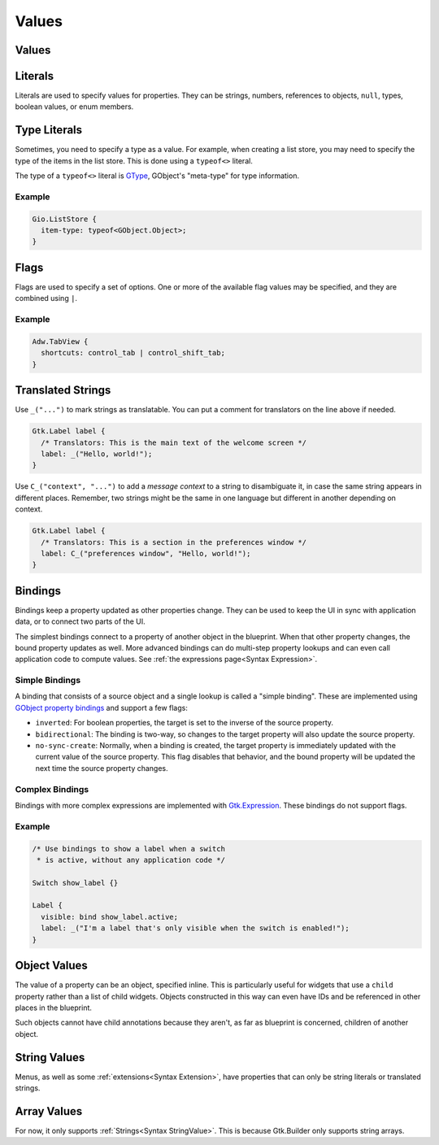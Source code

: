 ======
Values
======


.. _Syntax Value:

Values
------

.. rst-class:: grammar-block

   Value = :ref:`Translated<Syntax Translated>` | :ref:`Flags<Syntax Flags>` | :ref:`Literal<Syntax Literal>`


.. _Syntax Literal:

Literals
--------

.. rst-class:: grammar-block

   Literal = :ref:`TypeLiteral<Syntax TypeLiteral>` | QuotedLiteral | NumberLiteral | IdentLiteral
   QuotedLiteral = <value::ref:`QUOTED<Syntax QUOTED>`>
   NumberLiteral = ( '-' | '+' )? <value::ref:`NUMBER<Syntax NUMBER>`>
   IdentLiteral = <ident::ref:`IDENT<Syntax IDENT>`>

Literals are used to specify values for properties. They can be strings, numbers, references to objects, ``null``, types, boolean values, or enum members.

.. _Syntax TypeLiteral:

Type Literals
-------------

.. rst-class:: grammar-block

   TypeLiteral = 'typeof' '<' :ref:`TypeName<Syntax TypeName>` '>'

Sometimes, you need to specify a type as a value. For example, when creating a list store, you may need to specify the type of the items in the list store. This is done using a ``typeof<>`` literal.

The type of a ``typeof<>`` literal is `GType <https://docs.gtk.org/gobject/alias.Type.html>`_, GObject's "meta-type" for type information.


Example
~~~~~~~

.. code-block:: blueprint

   Gio.ListStore {
     item-type: typeof<GObject.Object>;
   }


.. _Syntax Flags:

Flags
-----

.. rst-class:: grammar-block

   Flags = <first::ref:`IDENT<Syntax IDENT>`> '|' ( <rest::ref:`IDENT<Syntax IDENT>`> )|+

Flags are used to specify a set of options. One or more of the available flag values may be specified, and they are combined using ``|``.

Example
~~~~~~~

.. code-block:: blueprint

   Adw.TabView {
     shortcuts: control_tab | control_shift_tab;
   }


.. _Syntax Translated:

Translated Strings
------------------

.. rst-class:: grammar-block

   Translated = ( '_' '(' <string::ref:`QUOTED<Syntax QUOTED>`> ')' ) | ( '\C_' '(' <context::ref:`QUOTED<Syntax QUOTED>`> ',' <string::ref:`QUOTED<Syntax QUOTED>`> ')' )


Use ``_("...")`` to mark strings as translatable. You can put a comment for translators on the line above if needed.

.. code-block:: blueprint

   Gtk.Label label {
     /* Translators: This is the main text of the welcome screen */
     label: _("Hello, world!");
   }

Use ``C_("context", "...")`` to add a *message context* to a string to disambiguate it, in case the same string appears in different places. Remember, two strings might be the same in one language but different in another depending on context.

.. code-block:: blueprint

   Gtk.Label label {
     /* Translators: This is a section in the preferences window */
     label: C_("preferences window", "Hello, world!");
   }


.. _Syntax Binding:

Bindings
--------

.. rst-class:: grammar-block

   Binding = 'bind' :ref:`Expression<Syntax Expression>` (BindingFlag)*
   BindingFlag = 'inverted' | 'bidirectional' | 'no-sync-create'

Bindings keep a property updated as other properties change. They can be used to keep the UI in sync with application data, or to connect two parts of the UI.

The simplest bindings connect to a property of another object in the blueprint. When that other property changes, the bound property updates as well. More advanced bindings can do multi-step property lookups and can even call application code to compute values. See :ref:`the expressions page<Syntax Expression>`.

Simple Bindings
~~~~~~~~~~~~~~~

A binding that consists of a source object and a single lookup is called a "simple binding". These are implemented using `GObject property bindings <https://docs.gtk.org/gobject/method.Object.bind_property.html>`_ and support a few flags:

- ``inverted``: For boolean properties, the target is set to the inverse of the source property.
- ``bidirectional``: The binding is two-way, so changes to the target property will also update the source property.
- ``no-sync-create``: Normally, when a binding is created, the target property is immediately updated with the current value of the source property. This flag disables that behavior, and the bound property will be updated the next time the source property changes.

Complex Bindings
~~~~~~~~~~~~~~~~

Bindings with more complex expressions are implemented with `Gtk.Expression <https://docs.gtk.org/gtk4/class.Expression.html>`_. These bindings do not support flags.

Example
~~~~~~~

.. code-block:: blueprint

   /* Use bindings to show a label when a switch
    * is active, without any application code */

   Switch show_label {}

   Label {
     visible: bind show_label.active;
     label: _("I'm a label that's only visible when the switch is enabled!");
   }

.. _Syntax ObjectValue:

Object Values
-------------

.. rst-class:: grammar-block

   ObjectValue = :ref:`Object<Syntax Object>`

The value of a property can be an object, specified inline. This is particularly useful for widgets that use a ``child`` property rather than a list of child widgets. Objects constructed in this way can even have IDs and be referenced in other places in the blueprint.

Such objects cannot have child annotations because they aren't, as far as blueprint is concerned, children of another object.


.. _Syntax StringValue:

String Values
-------------

.. rst-class:: grammar-block

   StringValue = :ref:`Translated<Syntax Translated>` | :ref:`QuotedLiteral<Syntax Literal>`

Menus, as well as some :ref:`extensions<Syntax Extension>`, have properties that can only be string literals or translated strings.

.. _Syntax ArrayValue:

Array Values
-------------

.. rst-class:: grammar-block

    ArrayValue = '[' (:ref:`StringValue<Syntax StringValue>`),* ']'

For now, it only supports :ref:`Strings<Syntax StringValue>`. This is because Gtk.Builder only supports string arrays.
